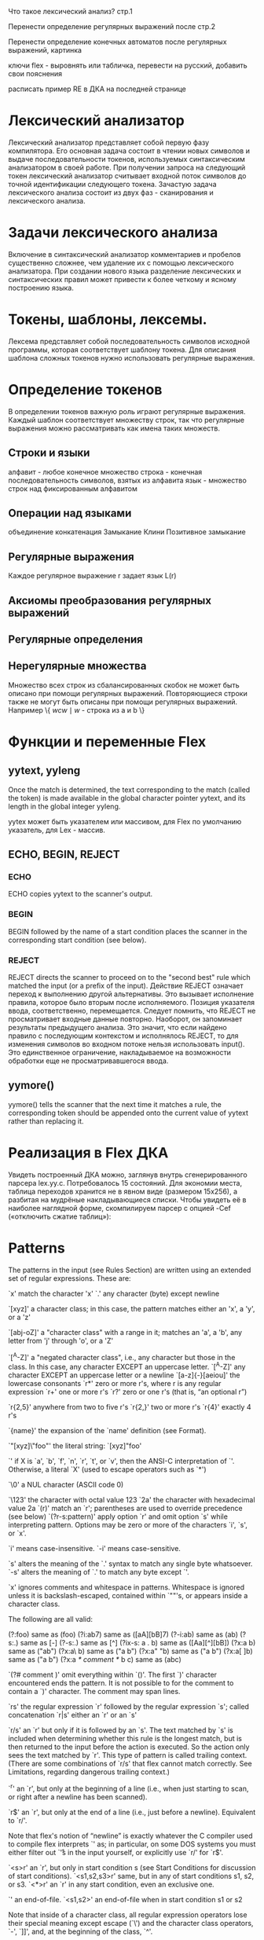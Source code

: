 Что такое лексический анализ? стр.1

Перенести определение регулярных выражений после стр.2

Перенести определение конечных автоматов после регулярных выражений, картинка

ключи flex - выровнять или табличка, перевести на русский, добавить свои пояснения

расписать пример RE в ДКА на последней странице



* Лексический анализатор
Лексический анализатор представляет собой первую фазу компилятора. Его основная задача состоит в чтении новых символов и выдаче последовательности токенов, используемых синтаксическим анализатором в своей работе. При получении запроса на следующий токен лексический анализатор считывает входной поток символов до точной идентификации следующего токена. 
Зачастую задача лексического анализа состоит из двух фаз - сканирования и лексического анализа.

* Задачи лексического анализа 
Включение в синтаксический анализатор комментариев и пробелов существенно сложнее, чем удаление их с помощью лексического анализатора. При создании нового языка разделение лексических и синтаксических правил может привести к более четкому и ясному построению языка.

* Токены, шаблоны, лексемы.
Лексема представляет собой последовательность символов исходной программы, которая соответствует шаблону токена.
Для описания шаблона сложных токенов нужно использовать регулярные выражения.

* Определение токенов
В определении токенов важную роль играют регулярные выражения. Каждый шаблон соответствует множеству строк, так что регулярные выражения можно рассматривать как имена таких множеств.
** Строки и языки
алфавит - любое конечное множество
строка - конечная последовательность символов, взятых из алфавита
язык - множество строк над фиксированным алфавитом
** Операции над языками
объединение
конкатенация
Замыкание Клини
Позитивное замыкание
** Регулярные выражения
Каждое регулярное выражение r задает язык L(r)
** Аксиомы преобразования регулярных выражений
** Регулярные определения
** Нерегулярные множества
Множество всех строк из сбалансированных скобок не может быть описано при помощи регулярных выражений.
Повторяющиеся строки также не могут быть описаны при помощи регулярных выражений.  Например \{ $wcw\mid w$ - строка из a и b \} 
* Функции и переменные Flex

** yytext, yyleng
  Once the match is determined, the text corresponding to the match (called the token) is made available in the global character pointer yytext, and its length in the global integer yyleng.

yytex может быть указателем или массивом, для Flex по умолчанию указатель, для Lex - массив.


** ECHO, BEGIN, REJECT 
*** ECHO
ECHO copies yytext to the scanner's output. 

*** BEGIN
BEGIN followed by the name of a start condition places the scanner in the corresponding start condition (see below). 

*** REJECT
REJECT directs the scanner to proceed on to the "second best" rule which matched the input (or a prefix of the input).
Действие REJECT означает переход к выполнению другой альтернативы. Это вызывает исполнение правила, которое было вторым после исполняемого. Позиция указателя ввода, соответственно, перемещается.
Следует помнить, что REJECT не просматривает входные данные повторно. Наоборот, он запоминает результаты предыдущего анализа. Это значит, что если найдено правило с последующим контекстом и исполнялось REJECT, то для изменения символов во входном потоке нельзя использовать input(). Это единственное ограничение, накладываемое на возможности обработки еще не просматривавшегося ввода. 

** yymore()
  yymore() tells the scanner that the next time it matches a rule, the corresponding token should be appended onto the current value of yytext rather than replacing it.
* Реализация в Flex ДКА
Увидеть построенный ДКА можно, заглянув внутрь сгенерированного парсера lex.yy.c. Потребовалось 15 состояний. Для экономии места, таблица переходов хранится не в явном виде (размером 15х256), а разбитая на мудрёные накладывающиеся списки. Чтобы увидеть её в наиболее наглядной форме, скомпилируем парсер с опцией -Cef («отключить сжатие таблиц»):
* Patterns

The patterns in the input (see Rules Section) are written using an extended set of regular expressions. These are:

`x'
    match the character 'x'
`.'
    any character (byte) except newline


`[xyz]'
    a character class; in this case, the pattern matches either an 'x', a 'y', or a 'z'


`[abj-oZ]'
    a "character class" with a range in it; matches an 'a', a 'b', any letter from 'j' through 'o', or a 'Z'


`[^A-Z]'
    a "negated character class", i.e., any character but those in the class. In this case, any character EXCEPT an uppercase letter.
`[^A-Z\n]'
    any character EXCEPT an uppercase letter or a newline
`[a-z]{-}[aeiou]'
    the lowercase consonants
`r*'
    zero or more r's, where r is any regular expression
`r+'
    one or more r's
`r?'
    zero or one r's (that is, “an optional r”)


`r{2,5}'
    anywhere from two to five r's
`r{2,}'
    two or more r's
`r{4}'
    exactly 4 r's


`{name}'
    the expansion of the `name' definition (see Format).


`"[xyz]\"foo"'
    the literal string: `[xyz]"foo'


`\X'
    if X is `a', `b', `f', `n', `r', `t', or `v', then the ANSI-C interpretation of `\x'. Otherwise, a literal `X' (used to escape operators such as `*')


`\0'
    a NUL character (ASCII code 0)


`\123'
    the character with octal value 123
`\x2a'
    the character with hexadecimal value 2a
`(r)'
    match an `r'; parentheses are used to override precedence (see below)
`(?r-s:pattern)'
    apply option `r' and omit option `s' while interpreting pattern. Options may be zero or more of the characters `i', `s', or `x'.

    `i' means case-insensitive. `-i' means case-sensitive.

    `s' alters the meaning of the `.' syntax to match any single byte whatsoever. `-s' alters the meaning of `.' to match any byte except `\n'.

    `x' ignores comments and whitespace in patterns. Whitespace is ignored unless it is backslash-escaped, contained within `""'s, or appears inside a character class.

    The following are all valid:

         
         (?:foo)         same as  (foo)
         (?i:ab7)        same as  ([aA][bB]7)
         (?-i:ab)        same as  (ab)
         (?s:.)          same as  [\x00-\xFF]
         (?-s:.)         same as  [^\n]
         (?ix-s: a . b)  same as  ([Aa][^\n][bB])
         (?x:a  b)       same as  ("ab")
         (?x:a\ b)       same as  ("a b")
         (?x:a" "b)      same as  ("a b")
         (?x:a[ ]b)      same as  ("a b")
         (?x:a
             /* comment */
             b
             c)          same as  (abc)


`(?# comment )'
    omit everything within `()'. The first `)' character encountered ends the pattern. It is not possible to for the comment to contain a `)' character. The comment may span lines.


`rs'
    the regular expression `r' followed by the regular expression `s'; called concatenation
`r|s'
    either an `r' or an `s'


`r/s'
    an `r' but only if it is followed by an `s'. The text matched by `s' is included when determining whether this rule is the longest match, but is then returned to the input before the action is executed. So the action only sees the text matched by `r'. This type of pattern is called trailing context. (There are some combinations of `r/s' that flex cannot match correctly. See Limitations, regarding dangerous trailing context.)


`^r'
    an `r', but only at the beginning of a line (i.e., when just starting to scan, or right after a newline has been scanned).


`r$'
    an `r', but only at the end of a line (i.e., just before a newline). Equivalent to `r/\n'.

    Note that flex's notion of “newline” is exactly whatever the C compiler used to compile flex interprets `\n' as; in particular, on some DOS systems you must either filter out `\r's in the input yourself, or explicitly use `r/\r\n' for `r$'.


`<s>r'
    an `r', but only in start condition s (see Start Conditions for discussion of start conditions).
`<s1,s2,s3>r'
    same, but in any of start conditions s1, s2, or s3.
`<*>r'
    an `r' in any start condition, even an exclusive one.


`<<EOF>>'
    an end-of-file.
`<s1,s2><<EOF>>'
    an end-of-file when in start condition s1 or s2 

Note that inside of a character class, all regular expression operators lose their special meaning except escape (`\') and the character class operators, `-', `]]', and, at the beginning of the class, `^'.

The regular expressions listed above are grouped according to precedence, from highest precedence at the top to lowest at the bottom. Those grouped together have equal precedence (see special note on the precedence of the repeat operator, `{}', under the documentation for the `--posix' POSIX compliance option). For example,

     
         foo|bar*


is the same as

     
         (foo)|(ba(r*))


since the `*' operator has higher precedence than concatenation, and concatenation higher than alternation (`|'). This pattern therefore matches either the string `foo' or the string `ba' followed by zero-or-more `r''s. To match `foo' or zero-or-more repetitions of the string `bar', use:

     
         foo|(bar)*


And to match a sequence of zero or more repetitions of `foo' and `bar':

     
         (foo|bar)*


In addition to characters and ranges of characters, character classes can also contain character class expressions. These are expressions enclosed inside `[': and `:]' delimiters (which themselves must appear between the `[' and `]' of the character class. Other elements may occur inside the character class, too). The valid expressions are:

     
         [:alnum:] [:alpha:] [:blank:]
         [:cntrl:] [:digit:] [:graph:]
         [:lower:] [:print:] [:punct:]
         [:space:] [:upper:] [:xdigit:]


These expressions all designate a set of characters equivalent to the corresponding standard C isXXX function. For example, `[:alnum:]' designates those characters for which isalnum() returns true - i.e., any alphabetic or numeric character. Some systems don't provide isblank(), so flex defines `[:blank:]' as a blank or a tab.

For example, the following character classes are all equivalent:

     
         [[:alnum:]]
         [[:alpha:][:digit:]]
         [[:alpha:][0-9]]
         [a-zA-Z0-9]


A word of caution. Character classes are expanded immediately when seen in the flex input. This means the character classes are sensitive to the locale in which flex is executed, and the resulting scanner will not be sensitive to the runtime locale. This may or may not be desirable.

    If your scanner is case-insensitive (the `-i' flag), then `[:upper:]' and `[:lower:]' are equivalent to `[:alpha:]'.

    Character classes with ranges, such as `[a-Z]', should be used with caution in a case-insensitive scanner if the range spans upper or lowercase characters. Flex does not know if you want to fold all upper and lowercase characters together, or if you want the literal numeric range specified (with no case folding). When in doubt, flex will assume that you meant the literal numeric range, and will issue a warning. The exception to this rule is a character range such as `[a-z]' or `[S-W]' where it is obvious that you want case-folding to occur. Here are some examples with the `-i' flag enabled:

    Range 	Result 	Literal Range 	Alternate Range
    `[a-t]' 	ok 	`[a-tA-T]' 	
    `[A-T]' 	ok 	`[a-tA-T]' 	
    `[A-t]' 	ambiguous 	`[A-Z\[\\\]_`a-t]' 	`[a-tA-T]'
    `[_-{]' 	ambiguous 	`[_`a-z{]' 	`[_`a-zA-Z{]'
    `[@-C]' 	ambiguous 	`[@ABC]' 	`[@A-Z\[\\\]_`abc]'

    A negated character class such as the example `[^A-Z]' above will match a newline unless `\n' (or an equivalent escape sequence) is one of the characters explicitly present in the negated character class (e.g., `[^A-Z\n]'). This is unlike how many other regular expression tools treat negated character classes, but unfortunately the inconsistency is historically entrenched. Matching newlines means that a pattern like `[^"]*' can match the entire input unless there's another quote in the input.

    Flex allows negation of character class expressions by prepending `^' to the POSIX character class name.

         

              
                  [:^alnum:] [:^alpha:] [:^blank:]
                  [:^cntrl:] [:^digit:] [:^graph:]
                  [:^lower:] [:^print:] [:^punct:]
                  [:^space:] [:^upper:] [:^xdigit:]
         


         

    Flex will issue a warning if the expressions `[:^upper:]' and `[:^lower:]' appear in a case-insensitive scanner, since their meaning is unclear. The current behavior is to skip them entirely, but this may change without notice in future revisions of flex.
    The `{-}' operator computes the difference of two character classes. For example, `[a-c]{-}[b-z]' represents all the characters in the class `[a-c]' that are not in the class `[b-z]' (which in this case, is just the single character `a'). The `{-}' operator is left associative, so `[abc]{-}[b]{-}[c]' is the same as `[a]'. Be careful not to accidentally create an empty set, which will never match.
   The `{ + }' operator computes the union of two character classes. For example, `[a-z]{ + }[0-9]' is the same as `[a-z0-9]'. This operator is useful when preceded by the result of a difference operation, as in, `[[:alpha:]]{-}[[:lower:]]{+}[q]', which is equivalent to `[A-Zq]' in the "C" locale.

   A rule can have at most one instance of trailing context (the `/' operator or the `$' operator). The start condition, `^', and `<<EOF>>' patterns can only occur at the beginning of a pattern, and, as well as with `/' and `$', cannot be grouped inside parentheses. A `^' which does not occur at the beginning of a rule or a `$' which does not occur at the end of a rule loses its special properties and is treated as a normal character.
    The following are invalid:

         

              
                  foo/bar$
                  <sc1>foo<sc2>bar
         


         

    Note that the first of these can be written `foo/bar\n'.
    The following will result in `$' or `^' being treated as a normal character:

         

              
                  foo|(bar$)
                  foo|^bar
         


         

    If the desired meaning is a `foo' or a `bar'-followed-by-a-newline, the following could be used (the special | action is explained below, see Actions):

         

              
                  foo      |
                  bar$     /* action goes here */
         


         

    A similar trick will work for matching a `foo' or a `bar'-at-the-beginning-of-a-line. 
